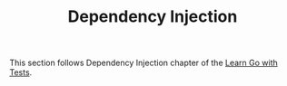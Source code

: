 #+TITLE: Dependency Injection

This section follows Dependency Injection chapter of the [[https://quii.gitbook.io/learn-go-with-tests/go-fundamentals/dependency-injection][Learn Go with Tests]].
